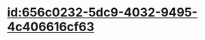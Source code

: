 :PROPERTIES:
:ID:	E174E692-A0DB-492E-A2D3-B302268A27BB
:END:

#+ALIAS: LH

* [[id:656c0232-5dc9-4032-9495-4c406616cf63]]